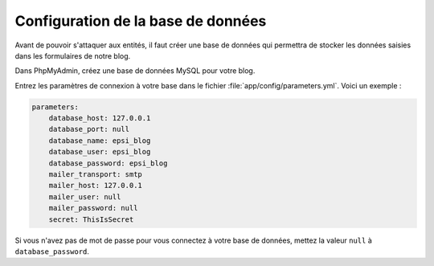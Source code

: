 ###################################
Configuration de la base de données
###################################

Avant de pouvoir s'attaquer aux entités, il faut créer une base de données qui permettra de stocker les données saisies dans les formulaires de notre blog.

Dans PhpMyAdmin, créez une base de données MySQL pour votre blog.

Entrez les paramètres de connexion à votre base dans le fichier :file:`app/config/parameters.yml`. Voici un exemple :

.. code-block:: yml

    parameters:
        database_host: 127.0.0.1
        database_port: null
        database_name: epsi_blog
        database_user: epsi_blog
        database_password: epsi_blog
        mailer_transport: smtp
        mailer_host: 127.0.0.1
        mailer_user: null
        mailer_password: null
        secret: ThisIsSecret

Si vous n'avez pas de mot de passe pour vous connectez à votre base de données, mettez la valeur ``null`` à ``database_password``.

..
    CREATE DATABASE epsi_blog;
    GRANT ALL ON epsi_blog.* TO epsi_blog@localhost IDENTIFIED BY 'epsi_blog';
    FLUSH PRIVILEGES;









